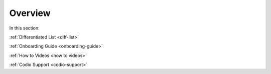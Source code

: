 .. meta::
   :description: Getting started with Codio including videos and tutorials
   
Overview
========

In this section:

:ref:`Differentiated List <diff-list>`

:ref:`Onboarding Guide <onboarding-guide>`

:ref:`How to Videos <how to videos>`

:ref:`Codio Support <codio-support>`
